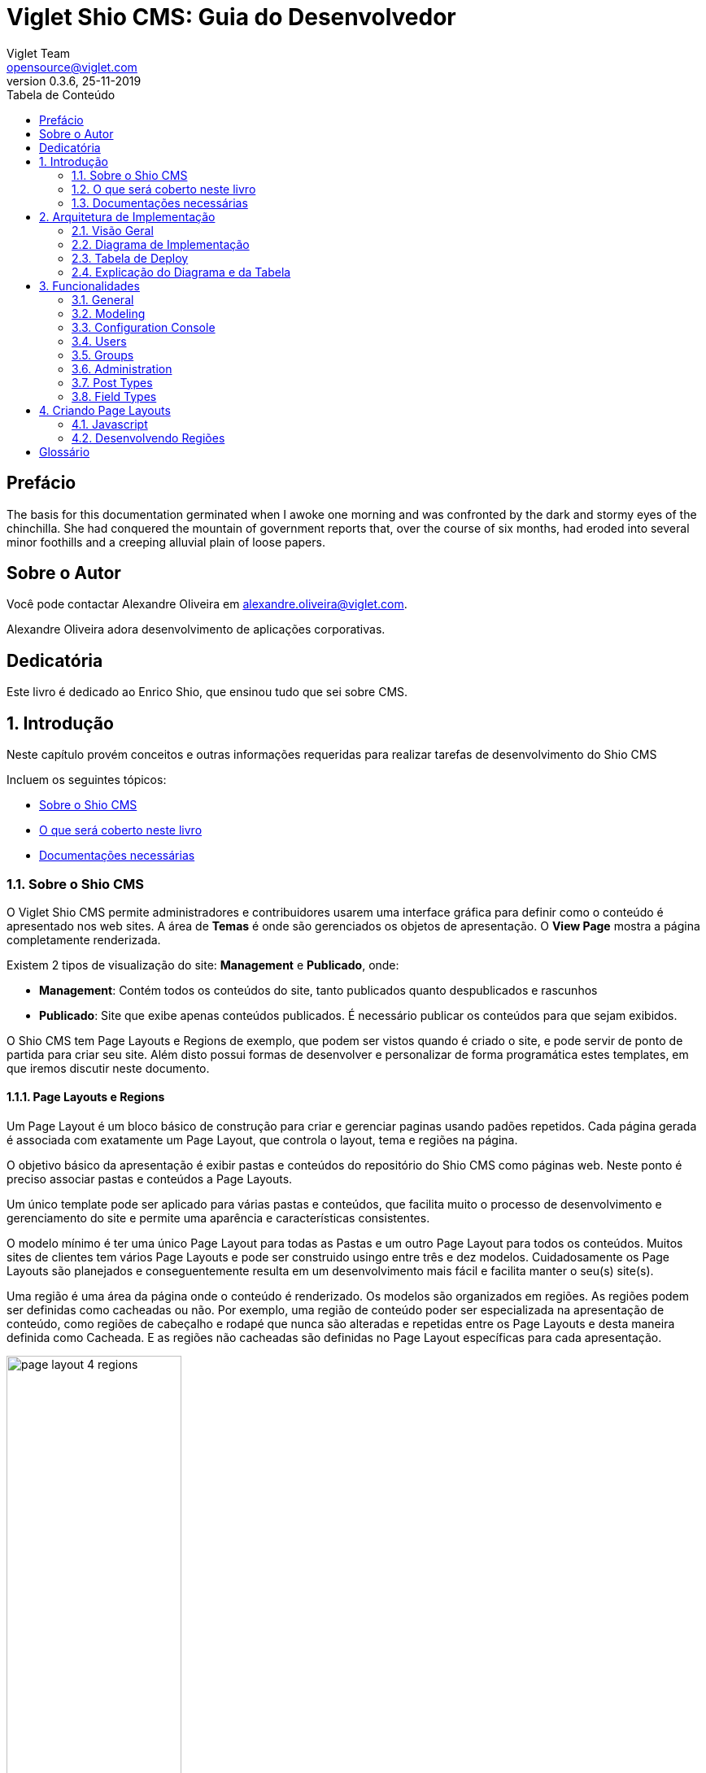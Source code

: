 = Viglet Shio CMS: Guia do Desenvolvedor
Viglet Team <opensource@viglet.com>
:toc: left
:toc-title: Tabela de Conteúdo
:doctype: book
:revnumber: 0.3.6 
:revdate: 25-11-2019

[preface]
= Prefácio

The basis for this documentation germinated when I awoke one morning and was confronted by the dark and stormy eyes of the chinchilla.
She had conquered the mountain of government reports that, over the course of six months, had eroded into several minor foothills and a creeping alluvial plain of loose papers.

== Sobre o Autor

Você pode contactar Alexandre Oliveira em alexandre.oliveira@viglet.com.

Alexandre Oliveira adora desenvolvimento de aplicações corporativas.

[dedication]
= Dedicatória

Este livro é dedicado ao Enrico Shio, que ensinou tudo que sei sobre CMS.

:numbered:
== Introdução
Neste capítulo provém conceitos e outras informações requeridas para realizar tarefas de desenvolvimento do Shio CMS

Incluem os seguintes tópicos:

* <<Sobre o Shio CMS>>
* <<O que será coberto neste livro>>
* <<Documentações necessárias>>

=== Sobre o Shio CMS

O Viglet Shio CMS permite administradores e contribuidores usarem uma interface gráfica para definir como o conteúdo é apresentado nos web sites. A área de **Temas** é onde são gerenciados os objetos de apresentação. O **View Page** mostra a página completamente renderizada.

Existem 2 tipos de visualização do site: **Management** e **Publicado**, onde:

* **Management**: Contém todos os conteúdos do site, tanto publicados quanto despublicados e rascunhos
* **Publicado**: Site que exibe apenas conteúdos publicados. É necessário publicar os conteúdos para que sejam exibidos.

O Shio CMS tem Page Layouts e Regions de exemplo, que podem ser vistos quando é criado o site, e pode servir de ponto de partida para criar seu site. Além disto possui formas de desenvolver e personalizar de forma programática estes templates, em que iremos discutir neste documento.

==== Page Layouts e Regions

Um Page Layout é um bloco básico de construção para criar e gerenciar paginas usando padões repetidos. Cada página gerada é associada com exatamente um Page Layout, que controla o layout, tema e regiões na página.

O objetivo básico da apresentação é exibir pastas e conteúdos do repositório do Shio CMS como páginas web. Neste ponto é preciso associar pastas e conteúdos a Page Layouts.

Um único template pode ser aplicado para várias pastas e conteúdos, que facilita muito o processo de desenvolvimento e gerenciamento do site e permite uma aparência e características consistentes.

O modelo mínimo é ter uma único Page Layout para todas as Pastas e um outro Page Layout  para todos os conteúdos. Muitos sites de clientes tem vários Page Layouts e pode ser construido usingo entre três e dez modelos. Cuidadosamente os Page Layouts são planejados e conseguentemente resulta em um desenvolvimento mais fácil e facilita manter o seu(s) site(s).

Uma região é uma área da página onde o conteúdo é renderizado. Os modelos são organizados em regiões. As regiões podem ser definidas como cacheadas ou não. Por exemplo, uma região de conteúdo poder ser especializada na apresentação de conteúdo, como regiões de cabeçalho e rodapé que nunca são alteradas e repetidas entre os Page Layouts e desta maneira definida como Cacheada. E as regiões não cacheadas são definidas no Page Layout específicas para cada apresentação.

[#page-layout-4-regions]
.Mostra um template com quatro regiões.
image::assets/page-layout-4-regions.png[width="50%" height="50%"]

==== API para Componentes

Em Page Layots e Regiões podem ter API para Componentes, que são responsávels poder renderizar tipos diferentes de fontes de conteúdos do repositório do Shio CMS. Por exemplo, um **Query Component** pode ser usado para filtar uma lista de conteúdos de uma pasta, enquanto um **Navigation Component** pode renderizar as pastas como menus em seu site.

[#page-layout-components]
.Page Layout com API de Componentes em suas regiões.
image::assets/page-layout-components.png[width="50%" height="50%"]

A estrutura hierárquica deste template e suas regioes com API de Componentes é da seguinte forma:

.Page Layout
Região de Cabeçalho:: Navigation Component
Região de Navegação:: Navigation Component
Região de Conteúdo:: Query Component
Região do Rodapé:: Navigation Component

NOTE: The header is optional.

=== O que será coberto neste livro

Na tabela abaixo, resume os tópico que serão cobertos neste documento e como eles são aplicados no desenvolvimento do Shio CMS.
.Tópicos neste Livro
|===
|Tópico |Veja...

|Entendendo como as aplicações são deployadas
|"Arquitetura de Deploy" na página 17

|Use Javascript para controlar como o conteúdo será exibido na página ou em uma região
|"Usando Renderizadores Customizados" na página 35

"Desenvolvendo Display Views", na página 42

"Desenvolvendo Layouts de Região", na página 58

"Desenvolvendo Page Layouts", na página 67

| Use CSS, Javascript, AJAX e tecnologias relacionadas para aplicar um tema em uma pasta ou em um conteúdo.
| "Desenvolvendo Temas", na página 71

"Ativando Renderização de AJAX JSP", na página 139

| Entendendo a tag library do Shio CMS
| "Personalizando o Shio CMS" na página 73

"Usando a Tag Library do Shio CMS" na página 75

| Opcional. Desenvolva grids e estilos personalizados
| "Personalizando o Shio CMS" na página 73

 "Usando a Tag Library do Shio CMS" na página 75

 "Criando um Grid Personalizado" na página 77

 "Criando Estilos e Tipos de Estilos" na página 79

"Exemplos de Grid e Estilo personalizado" na página 79

"Implementando Grid, Tipos de Estilo e Estilos" página 88

|Opcional. Desenvolver Tipos de Componentes de Conteúdo
| "Tipo de Componente de Conteúdo" página 91

| Consulte o Javadoc para tópicos não cobertos neste livro (como usando cache e desenvolvimento modificadores de request)
| Shio CMS <version> Public API Javadocs

| Construa e deploye suas aplicação
| "Construindo e Deployando Aplicações/Extensões" página 131
|===

=== Documentações necessárias
Para outras documentações sobre o Shio CMS, incluindo Javadoc, Javascript API, vá em Getting Started (https://shio.readme.io/docs).

== Arquitetura de Implementação
Neste capítulo descreve e ilustra aplicações, componentes e arquivos que são implementados com o Shio CMS incluindo os seguintes tópicos:

* <<Visão Geral>>
* <<Diagrama de Implementação>>
* <<Tabela de Deploy>>
* <<Explicação do Diagrama e da Tabela>>

=== Visão Geral

Para personalizar o Shio CMS, você deve implementar Java Archive (JAR) nas seguintes localizações:

=== Diagrama de Implementação

[#deployment-diagram]
.Mostra a implementação de arquitetura do Shio CMS em detalhes e subsequente sessões discutidas nesta arquitetura.
image::assets/deployment-diagram.png[width="50%" height="50%"]

=== Tabela de Deploy
|===
|Diretório |Arquivo implementado |Quem provê

|<SHIOHARA_DIR>/
|viglet-shio.jar
|Shio

|<SHIOHARA_DIR>/
|viglet-shio.conf
|Você
|===

=== Explicação do Diagrama e da Tabela

==== viglet.shio.jar
Este arquivo JAR é implementado quando você instala e configura o Shio CMS. 

==== viglet-shio.conf
O arquivo viglet-shio.conf especifica configurações do Shio CMS, podendo especificar variáveis e ajustes da JVM. O Shio CMS é baseado no Spring Boot 2, portanto todas as configurações presentes esta solução são validas. Mais informações em: https://docs.spring.io/spring-boot/docs/current/reference/html/deployment.html#deployment-script-customization-when-it-runs[Customizing a Script When It Runs, window="_blank"]

== Funcionalidades

=== General

==== Search Ready
Contents are indexed automatically. This way, you can use embedded search engine in your site. Simple and powerful.

====  Native Cache
Your site will be optimized with native cache. Faster and hassle free.

====  Pure Javascript
Entire development use directly themes using Javascript language. No deploy, just create and ready.

====  Microservices
Run Multi-container Docker applications using Docker Compose, integrating with Nginx, MariaDB and MongoDB.

=== Modeling
Create new Post Types with different attributes, that fit your business.

==== Post Type
* Define the Name, Description and Identifier for Post Type
* Define how will responsible for publishing, that will receive a email always that Post of Post Type is published.

==== Fields
* Order the Fields of Post Type
* Create a Text, Decription and Identifier for each Field
* Define if the Field is Tite and/or Description of Post Type.

===== Search Navigation
Define how the content will be index into Viglet Turing

* Search Field Association: Use default fields of Viglet Turing Semantic Navigation
* Create Addtional Search Field: Use a custom field of Viglet Turing Semantic Navigation, can choose the same name of field or other.

=== Configuration Console

==== Auth Providers
Define how the can be the authentication of Console:

* Shio Native
* OpenText Directory Service

==== Exchange Providers
Define the provider can be import content to Shio CMS. It is possible many instances of same provider.
Supports the following Providers, 

===== OTCS - OpenText Content Services
Import Documents from OTCS

===== OTMM - OpenText Media Management
Import Files from OTMM

==== Search Providers
Define how the Search of Site will work.

==== Email
Configure the Email Service to send email for Notification.

=== Users
Allow create, modify or delete a user that can access the console or protect page of site.
Associate the user to Groups

=== Groups 
Allow create, modify or delete a groups and add user into groups

=== Administration
* Reorder the posts into folder and show the results instantly into page of site.
* Generate spreadsheet of folder, where each sheet is a Post Type.
* Download the site
* Import Site
* Create Site with theme pre-defined
* Create worflow
* Create folders
* Create post types
* Create posts
* Upload multiple files into folder
* Change Folder View: List or Thumbnail
* Navigate between folders through breadcrumb
* Preview of Site using button "View Site"
* See all commits changes of site


==== Permissions

===== Console
Define Permission of Console, adding Groups and Users

===== Page
Define Permission of Pages of Site, adding Groups and Users

==== Protected Page
Through Page Permission the Site allow Protected Page, with Users defined on Administration Page

==== Properties of Site
* Name
* Description
* URL
* Define the Association between Post Type and Page Layout
* Define what content will be searchable
* Define which Folder will be save posts of Form when the result be success.

====  Search
* Search global
* Search posts per folder

====  Order the list of objects of folder per:
** Name
** Description
** Date

====  Select objects of folder per:
** Content
** Folder
** Everything
** Invert Selection
** Nothing

==== Popup action on mouse over of Folder as:
** Edit
** Copy
** Move
** Clone
** Delete
** View Page
** Clear Cache

==== Popup action on mouse over of Post as:
** Copy
** Move
** Clone
** Delete
** View Page
** Clear Cache

==== Select multiple objects and define an actions as:
** Copy
** Move
** Delete

=== Post Types

System Post Types as: 

==== Text
==== Photo
==== Video
==== Quote
==== Link
==== File
==== Region
==== Theme
==== Page Layout
==== Alias
==== Folder Index

=== Field Types

Create complex custom Post Types using many Field Types:

==== Hidden
==== Text
==== Text Area
==== Ace Editor - HTML
==== Ace Editor - Javascript
==== HTML Editor
==== Content Select
==== Relator
==== Combo Box
==== Recaptcha
==== Form Configuration
==== Date
==== Multi Select
==== Tab
==== Check Box

== Criando Page Layouts
Neste capítulo descreve os tipos de Page Layout e explica com um template é construído. Incluem os seguintes tópicos:

* <<Javascript>>
* <<Desenvolvendo Regiões>>

=== Javascript
O Javascript é permitido ser utilizada em Page Layout e Region. Provendo as seguintes funcionalidades.

* **Suporta bibliotecas Javascript** - Usato para incluir qualquer arquivo de Javascript personalizado  para usar no código Javascript.
* **Código Javascript** - Usado no server-side, ou seja para ser processado pelo servidor, que irá no final retornar uma renderização para a view. No código voc&e pode consturir um objeto Javascript e usar o código do HTML para gerar a renderização.
* **Código HTML** - Usado para separar a renderização, que pode ser usado no campo do Código Javascript para gerar a renderização para a view.

As views de Javascripts precisam ser escritas em Javascript usando a bibliotecas Javascript do Viglet Shio, pode ser utilizado especificando o **shObject** em seu código. Mais informaçõesm no Javascript API (https://shiocms.github.io/shio/javascript/) 

=== Desenvolvendo Regiões
Shio CMS prove um número pré-configurado de componentes( como Navigation Component, Query Component) que simplifica a construção de uma página web.
Cada região pode chamar um ou mais componentes.

O resultado final da região é cacheada, ao menos que time-to-live (TTL) esteja configurado para zero (0).

==== Para que uma Região é utilizada
Regiões são essencialmente um fragmento de renderização. O desenvolvedor web associa a região ao um Page Layout ou outra Região para criar o resultado final pretendido.

==== Utilizando URL de Imagens e Conteúdos
Quando está escrevendo uma região, se o componente contem um atributo com link ou media, as informações armazenadas são apenas IDs que precisam ser convertidos para URLs.
Pode ser utilizado usando os seguintes métodos do shObject:

* generateFolderLink(id) - Gera link de uma Pasta
* generatePostLink(id) - Gera link de Post ou Arquivo
* generateObjectLink(id) - Gera link de qualquer objeto, podendo ser Pasta, Post ou Arquivo


[glossary]
== Glossário

[glossary]
book:: livro, documento